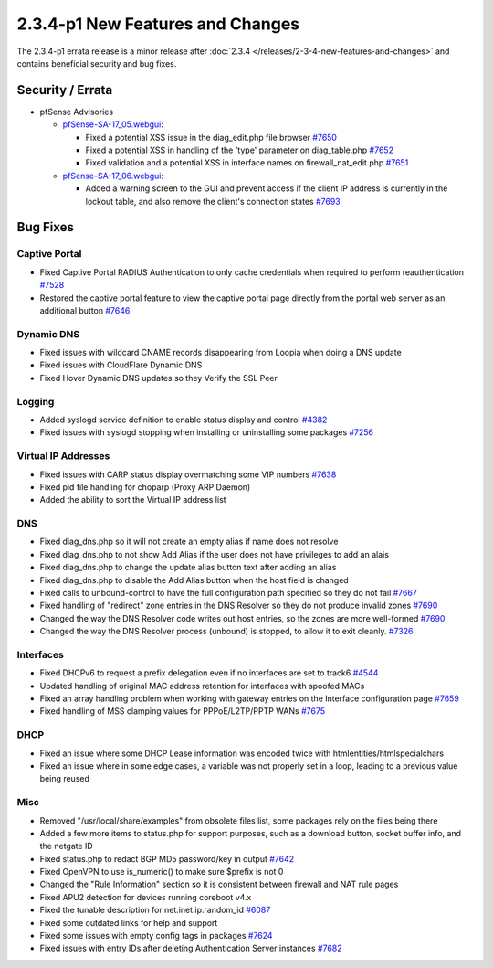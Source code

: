 2.3.4-p1 New Features and Changes
=================================

The 2.3.4-p1 errata release is a minor release after
:doc:`2.3.4 </releases/2-3-4-new-features-and-changes>` and contains beneficial
security and bug fixes.

Security / Errata
-----------------

-  pfSense Advisories

   -  `pfSense-SA-17_05.webgui <https://www.pfsense.org/security/advisories/pfSense-SA-17_05.webgui.asc>`__:

      -  Fixed a potential XSS issue in the diag_edit.php file browser
         `#7650 <https://redmine.pfsense.org/issues/7650>`__
      -  Fixed a potential XSS in handling of the 'type' parameter on
         diag_table.php
         `#7652 <https://redmine.pfsense.org/issues/7652>`__
      -  Fixed validation and a potential XSS in interface names on
         firewall_nat_edit.php
         `#7651 <https://redmine.pfsense.org/issues/7651>`__

   -  `pfSense-SA-17_06.webgui <https://www.pfsense.org/security/advisories/pfSense-SA-17_06.webgui.asc>`__:

      -  Added a warning screen to the GUI and prevent access if the
         client IP address is currently in the lockout table, and also
         remove the client's connection states
         `#7693 <https://redmine.pfsense.org/issues/7693>`__

Bug Fixes
---------

Captive Portal
^^^^^^^^^^^^^^

-  Fixed Captive Portal RADIUS Authentication to only cache credentials
   when required to perform reauthentication
   `#7528 <https://redmine.pfsense.org/issues/7528>`__
-  Restored the captive portal feature to view the captive portal page
   directly from the portal web server as an additional button
   `#7646 <https://redmine.pfsense.org/issues/7646>`__

Dynamic DNS
^^^^^^^^^^^

-  Fixed issues with wildcard CNAME records disappearing from Loopia
   when doing a DNS update
-  Fixed issues with CloudFlare Dynamic DNS
-  Fixed Hover Dynamic DNS updates so they Verify the SSL Peer

Logging
^^^^^^^

-  Added syslogd service definition to enable status display and control
   `#4382 <https://redmine.pfsense.org/issues/4382>`__
-  Fixed issues with syslogd stopping when installing or uninstalling
   some packages `#7256 <https://redmine.pfsense.org/issues/7256>`__

Virtual IP Addresses
^^^^^^^^^^^^^^^^^^^^

-  Fixed issues with CARP status display overmatching some VIP numbers
   `#7638 <https://redmine.pfsense.org/issues/7638>`__
-  Fixed pid file handling for choparp (Proxy ARP Daemon)
-  Added the ability to sort the Virtual IP address list

DNS
^^^

-  Fixed diag_dns.php so it will not create an empty alias if name does
   not resolve
-  Fixed diag_dns.php to not show Add Alias if the user does not have
   privileges to add an alais
-  Fixed diag_dns.php to change the update alias button text after
   adding an alias
-  Fixed diag_dns.php to disable the Add Alias button when the host
   field is changed
-  Fixed calls to unbound-control to have the full configuration path
   specified so they do not fail
   `#7667 <https://redmine.pfsense.org/issues/7667>`__
-  Fixed handling of "redirect" zone entries in the DNS Resolver so they
   do not produce invalid zones
   `#7690 <https://redmine.pfsense.org/issues/7690>`__
-  Changed the way the DNS Resolver code writes out host entries, so the
   zones are more well-formed
   `#7690 <https://redmine.pfsense.org/issues/7690>`__
-  Changed the way the DNS Resolver process (unbound) is stopped, to
   allow it to exit cleanly.
   `#7326 <https://redmine.pfsense.org/issues/7326>`__

Interfaces
^^^^^^^^^^

-  Fixed DHCPv6 to request a prefix delegation even if no interfaces are
   set to track6 `#4544 <https://redmine.pfsense.org/issues/4544>`__
-  Updated handling of original MAC address retention for interfaces
   with spoofed MACs
-  Fixed an array handling problem when working with gateway entries on
   the Interface configuration page
   `#7659 <https://redmine.pfsense.org/issues/7659>`__
-  Fixed handling of MSS clamping values for PPPoE/L2TP/PPTP WANs
   `#7675 <https://redmine.pfsense.org/issues/7675>`__

DHCP
^^^^

-  Fixed an issue where some DHCP Lease information was encoded twice
   with htmlentities/htmlspecialchars
-  Fixed an issue where in some edge cases, a variable was not properly
   set in a loop, leading to a previous value being reused

Misc
^^^^

-  Removed "/usr/local/share/examples" from obsolete files list, some
   packages rely on the files being there
-  Added a few more items to status.php for support purposes, such as a
   download button, socket buffer info, and the netgate ID
-  Fixed status.php to redact BGP MD5 password/key in output
   `#7642 <https://redmine.pfsense.org/issues/7642>`__
-  Fixed OpenVPN to use is_numeric() to make sure $prefix is not 0
-  Changed the "Rule Information" section so it is consistent between
   firewall and NAT rule pages
-  Fixed APU2 detection for devices running coreboot v4.x
-  Fixed the tunable description for net.inet.ip.random_id
   `#6087 <https://redmine.pfsense.org/issues/6087>`__
-  Fixed some outdated links for help and support
-  Fixed some issues with empty config tags in packages
   `#7624 <https://redmine.pfsense.org/issues/7624>`__
-  Fixed issues with entry IDs after deleting Authentication Server
   instances `#7682 <https://redmine.pfsense.org/issues/7682>`__

